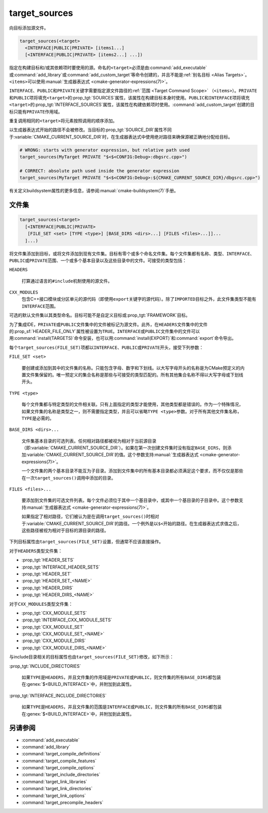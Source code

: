 target_sources
--------------

.. versionadded:: 3.1

向目标添加源文件。

.. code-block:: cmake

  target_sources(<target>
    <INTERFACE|PUBLIC|PRIVATE> [items1...]
    [<INTERFACE|PUBLIC|PRIVATE> [items2...] ...])

指定在构建目标和/或其依赖项时要使用的源。命名的\ ``<target>``\ 必须是由\
:command:`add_executable`\ 或\ :command:`add_library`\ 或\
:command:`add_custom_target`\ 等命令创建的，并且不能是\
:ref:`别名目标 <Alias Targets>`。\ ``<items>``\ 可以使用\
:manual:`生成器表达式 <cmake-generator-expressions(7)>`。

.. versionadded:: 3.20
  ``<target>``\ 可以是自定义目标。

``INTERFACE``、\ ``PUBLIC``\ 和\ ``PRIVATE``\ 关键字需要指定源文件路径的\
:ref:`范围 <Target Command Scope>` （\ ``<items>``\）。\ ``PRIVATE``\ 和\ ``PUBLIC``\
项将填充\ ``<target>``\ 的\ :prop_tgt:`SOURCES`\ 属性，该属性在构建目标本身时使用。\
``PUBLIC``\ 和\ ``INTERFACE``\ 项将填充\ ``<target>``\ 的\
:prop_tgt:`INTERFACE_SOURCES`\ 属性，该属性在构建依赖项时使用。\
:command:`add_custom_target`\ 创建的目标只能有\ ``PRIVATE``\ 作用域。

重复调用相同的\ ``<target>``\ 将元素按照调用的顺序添加。

.. versionadded:: 3.3
  允许使用\ :prop_tgt:`INTERFACE_SOURCES`\ 导出目标。

.. versionadded:: 3.11
  允许在\ :ref:`导入目标 <Imported Targets>`\ 上设置\ ``INTERFACE``\ 项。

.. versionchanged:: 3.13
  相对源文件路径被解释为相对于当前源目录（即\ :variable:`CMAKE_CURRENT_SOURCE_DIR`\ ）。\
  参见策略\ :policy:`CMP0076`。

以生成器表达式开始的路径不会被修改。当目标的\ :prop_tgt:`SOURCE_DIR`\ 属性不同于\
:variable:`CMAKE_CURRENT_SOURCE_DIR`\ 时，在生成器表达式中使用绝对路径来确保源被正确地\
分配给目标。

.. code-block:: cmake

  # WRONG: starts with generator expression, but relative path used
  target_sources(MyTarget PRIVATE "$<$<CONFIG:Debug>:dbgsrc.cpp>")

  # CORRECT: absolute path used inside the generator expression
  target_sources(MyTarget PRIVATE "$<$<CONFIG:Debug>:${CMAKE_CURRENT_SOURCE_DIR}/dbgsrc.cpp>")

有关定义buildsystem属性的更多信息，请参阅\ :manual:`cmake-buildsystem(7)`\ 手册。

.. _`File Sets`:

文件集
^^^^^^^^^

.. versionadded:: 3.23

.. code-block:: cmake

  target_sources(<target>
    [<INTERFACE|PUBLIC|PRIVATE>
     [FILE_SET <set> [TYPE <type>] [BASE_DIRS <dirs>...] [FILES <files>...]]...
    ]...)

将文件集添加到目标，或将文件添加到现有文件集。目标有零个或多个命名文件集。每个文件集都有名称、\
类型、\ ``INTERFACE``\ 、\ ``PUBLIC``\ 或\ ``PRIVATE``\ 范围、一个或多个基本目录以及\
这些目录中的文件。可接受的类型包括：

``HEADERS``

  打算通过语言的\ ``#include``\ 机制使用的源文件。

``CXX_MODULES``
  .. versionadded:: 3.28

  包含C++接口模块或分区单元的源代码（即使用\ ``export``\ 关键字的源代码）。除了\
  ``IMPORTED``\ 目标之外，此文件集类型不能有\ ``INTERFACE``\ 范围。

可选的默认文件集以其类型命名。目标可能不是自定义目标或\ :prop_tgt:`FRAMEWORK`\ 目标。

为了集成IDE，\ ``PRIVATE``\ 或\ ``PUBLIC``\ 文件集中的文件被标记为源文件。此外，在\
``HEADERS``\ 文件集中的文件的\ :prop_sf:`HEADER_FILE_ONLY`\ 属性被设置为\ ``TRUE``。\
``INTERFACE``\ 或\ ``PUBLIC``\ 文件集中的文件可以用\ :command:`install(TARGETS)`\
命令安装，也可以用\ :command:`install(EXPORT)`\ 和\ :command:`export`\ 命令导出。

每个\ ``target_sources(FILE_SET)``\ 项都以\ ``INTERFACE``、\ ``PUBLIC``\ 或\
``PRIVATE``\ 开头，接受下列参数：

``FILE_SET <set>``

  要创建或添加到其中的文件集的名称。只能包含字母、数字和下划线。以大写字母开头的名称是为\
  CMake预定义的内置文件集保留的。唯一预定义的集合名称是那些与可接受的类型匹配的。所有其他\
  集合名称不得以大写字母或下划线开头。

``TYPE <type>``

  每个文件集都与特定类型的文件相关联。只有上面指定的类型才能使用，其他类型都是错误的。作为\
  一个特殊情况，如果文件集的名称是类型之一，则不需要指定类型，并且可以省略\ ``TYPE <type>``\
  参数。对于所有其他文件集名称，\ ``TYPE``\ 是必需的。

``BASE_DIRS <dirs>...``

  文件集基本目录的可选列表。任何相对路径都被视为相对于当前源目录（即\
  :variable:`CMAKE_CURRENT_SOURCE_DIR`\ ）。如果在第一次创建文件集时没有指定\
  ``BASE_DIRS``，则添加\ :variable:`CMAKE_CURRENT_SOURCE_DIR`\ 的值。这个参数支持\
  :manual:`生成器表达式 <cmake-generator-expressions(7)>`。

  一个文件集的两个基本目录不能互为子目录。添加到文件集中的所有基本目录都必须满足这个要求，\
  而不仅仅是那些在一次\ ``target_sources()``\ 调用中添加的目录。

``FILES <files>...``

  要添加到文件集的可选文件列表。每个文件必须位于其中一个基目录中，或其中一个基目录的子目录中。\
  这个参数支持\ :manual:`生成器表达式 <cmake-generator-expressions(7)>`。

  如果指定了相对路径，它们被认为是在调用\ ``target_sources()``\ 时相对于\
  :variable:`CMAKE_CURRENT_SOURCE_DIR`\ 的路径。一个例外是以\ ``$<``\ 开始的路径。\
  在生成器表达式求值之后，这些路径被视为相对于目标的源目录的路径。

下列目标属性由\ ``target_sources(FILE_SET)``\ 设置，但通常不应该直接操作。

对于\ ``HEADERS``\ 类型文件集：

* :prop_tgt:`HEADER_SETS`
* :prop_tgt:`INTERFACE_HEADER_SETS`
* :prop_tgt:`HEADER_SET`
* :prop_tgt:`HEADER_SET_<NAME>`
* :prop_tgt:`HEADER_DIRS`
* :prop_tgt:`HEADER_DIRS_<NAME>`

对于\ ``CXX_MODULES``\ 类型文件集：

* :prop_tgt:`CXX_MODULE_SETS`
* :prop_tgt:`INTERFACE_CXX_MODULE_SETS`
* :prop_tgt:`CXX_MODULE_SET`
* :prop_tgt:`CXX_MODULE_SET_<NAME>`
* :prop_tgt:`CXX_MODULE_DIRS`
* :prop_tgt:`CXX_MODULE_DIRS_<NAME>`

与include目录相关的目标属性也由\ ``target_sources(FILE_SET)``\ 修改，如下所示：

:prop_tgt:`INCLUDE_DIRECTORIES`

  如果\ ``TYPE``\ 是\ ``HEADERS``，并且文件集的作用域是\ ``PRIVATE``\ 或\ ``PUBLIC``，\
  则文件集的所有\ ``BASE_DIRS``\ 都包装在\ :genex:`$<BUILD_INTERFACE>`\ 中，并附加到\
  此属性。

:prop_tgt:`INTERFACE_INCLUDE_DIRECTORIES`

  如果\ ``TYPE``\ 是\ ``HEADERS``，并且文件集的范围是\ ``INTERFACE``\ 或\ ``PUBLIC``，\
  则文件集的所有\ ``BASE_DIRS``\ 都包装在\ :genex:`$<BUILD_INTERFACE>`\ 中，并附加到\
  此属性。

另请参阅
^^^^^^^^

* :command:`add_executable`
* :command:`add_library`
* :command:`target_compile_definitions`
* :command:`target_compile_features`
* :command:`target_compile_options`
* :command:`target_include_directories`
* :command:`target_link_libraries`
* :command:`target_link_directories`
* :command:`target_link_options`
* :command:`target_precompile_headers`
